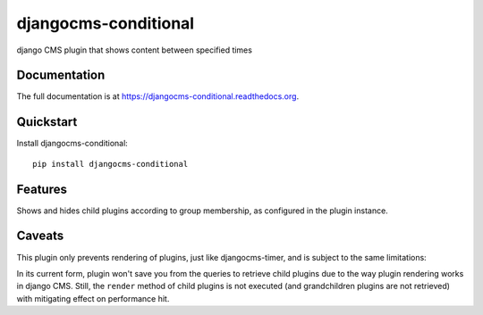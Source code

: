 ===============
djangocms-conditional
===============

.. image:: https://pypip.in/v/djangocms-conditional/badge.png
        :target: https://pypi.python.org/pypi/djangocms-conditional
        :alt: Latest PyPI version

.. image:: https://travis-ci.org/nephila/djangocms-conditional.png?branch=master
        :target: https://travis-ci.org/nephila/djangocms-conditional
        :alt: Latest Travis CI build status

.. image:: https://pypip.in/d/djangocms-conditional/badge.png
        :target: https://pypi.python.org/pypi/djangocms-conditional
        :alt: Monthly downloads

.. image:: https://coveralls.io/repos/nephila/djangocms-conditional/badge.png
        :target: https://coveralls.io/r/nephila/djangocms-conditional
        :alt: Test coverage

django CMS plugin that shows content between specified times

Documentation
-------------

The full documentation is at https://djangocms-conditional.readthedocs.org.

Quickstart
----------

Install djangocms-conditional::

    pip install djangocms-conditional


Features
--------

Shows and hides child plugins according to group membership, as configured in the plugin instance.

Caveats
-------

This plugin only prevents rendering of plugins, just like djangocms-timer, and is subject to the same limitations:

In its current form, plugin won't save you from the queries to retrieve child
plugins due to the way plugin rendering works in django CMS. Still, the
``render`` method of child plugins is not executed (and grandchildren plugins
are not retrieved) with mitigating effect on performance hit.
